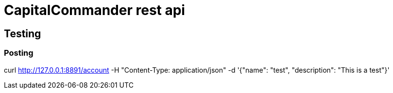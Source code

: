 = CapitalCommander rest api

== Testing

=== Posting

curl http://127.0.0.1:8891/account -H "Content-Type: application/json" -d '{"name": "test", "description": "This is a test"}'
